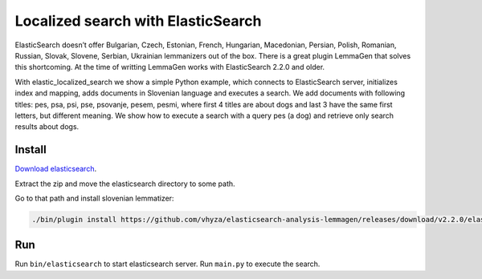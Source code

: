 Localized search with ElasticSearch
===================================
ElasticSearch doesn’t offer Bulgarian, Czech, Estonian, French, Hungarian, Macedonian, Persian, Polish, Romanian, Russian, Slovak, Slovene, Serbian, Ukrainian lemmanizers out of the box.
There is a great plugin LemmaGen that solves this shortcoming. At the time of writting LemmaGen works with ElasticSearch 2.2.0 and older.

With elastic_localized_search we show a simple Python example, which connects to ElasticSearch server,
initializes index and mapping, adds documents in Slovenian language and executes a search.
We add documents with following titles: pes, psa, psi, pse, psovanje, pesem, pesmi,
where first 4 titles are about dogs and last 3 have the same first letters, but different meaning.
We show how to execute a search with a query pes (a dog) and retrieve only search results about dogs.

Install
-------
`Download elasticsearch <https://download.elasticsearch.org/elasticsearch/release/org/elasticsearch/distribution/zip/elasticsearch/2.2.0/elasticsearch-2.2.0.zip>`_.

Extract the zip and move the elasticsearch directory to some path.

Go to that path and install slovenian lemmatizer:

.. code-block:: bash

    ./bin/plugin install https://github.com/vhyza/elasticsearch-analysis-lemmagen/releases/download/v2.2.0/elasticsearch-analysis-lemmagen-2.2.0-plugin.zip

Run
---
Run ``bin/elasticsearch`` to start elasticsearch server. Run ``main.py`` to execute the search.

